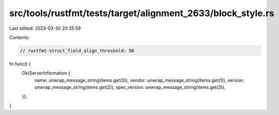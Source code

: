 src/tools/rustfmt/tests/target/alignment_2633/block_style.rs
============================================================

Last edited: 2023-03-30 20:35:59

Contents:

.. code-block:: rs

    // rustfmt-struct_field_align_threshold: 50

fn func() {
    Ok(ServerInformation {
        name:         unwrap_message_string(items.get(0)),
        vendor:       unwrap_message_string(items.get(1)),
        version:      unwrap_message_string(items.get(2)),
        spec_version: unwrap_message_string(items.get(3)),
    });
}


